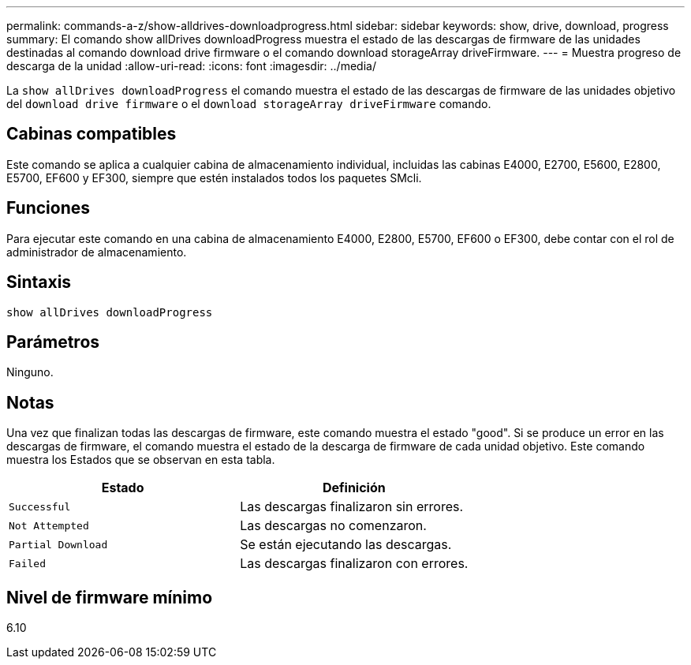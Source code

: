---
permalink: commands-a-z/show-alldrives-downloadprogress.html 
sidebar: sidebar 
keywords: show, drive, download, progress 
summary: El comando show allDrives downloadProgress muestra el estado de las descargas de firmware de las unidades destinadas al comando download drive firmware o el comando download storageArray driveFirmware. 
---
= Muestra progreso de descarga de la unidad
:allow-uri-read: 
:icons: font
:imagesdir: ../media/


[role="lead"]
La `show allDrives downloadProgress` el comando muestra el estado de las descargas de firmware de las unidades objetivo del `download drive firmware` o el `download storageArray driveFirmware` comando.



== Cabinas compatibles

Este comando se aplica a cualquier cabina de almacenamiento individual, incluidas las cabinas E4000, E2700, E5600, E2800, E5700, EF600 y EF300, siempre que estén instalados todos los paquetes SMcli.



== Funciones

Para ejecutar este comando en una cabina de almacenamiento E4000, E2800, E5700, EF600 o EF300, debe contar con el rol de administrador de almacenamiento.



== Sintaxis

[source, cli]
----
show allDrives downloadProgress
----


== Parámetros

Ninguno.



== Notas

Una vez que finalizan todas las descargas de firmware, este comando muestra el estado "good". Si se produce un error en las descargas de firmware, el comando muestra el estado de la descarga de firmware de cada unidad objetivo. Este comando muestra los Estados que se observan en esta tabla.

[cols="2*"]
|===
| Estado | Definición 


 a| 
`Successful`
 a| 
Las descargas finalizaron sin errores.



 a| 
`Not Attempted`
 a| 
Las descargas no comenzaron.



 a| 
`Partial Download`
 a| 
Se están ejecutando las descargas.



 a| 
`Failed`
 a| 
Las descargas finalizaron con errores.

|===


== Nivel de firmware mínimo

6.10
